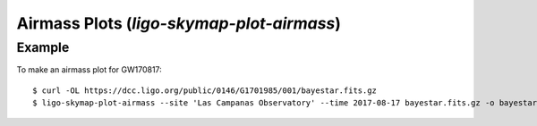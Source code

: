 .. highlight:: sh

Airmass Plots (`ligo-skymap-plot-airmass`)
==========================================

Example
-------

To make an airmass plot for GW170817::

    $ curl -OL https://dcc.ligo.org/public/0146/G1701985/001/bayestar.fits.gz
    $ ligo-skymap-plot-airmass --site 'Las Campanas Observatory' --time 2017-08-17 bayestar.fits.gz -o bayestar.png

.. plot::
   :context: reset
   :align: center

    from ligo.skymap.tool.ligo_skymap_plot_airmass import main
    from astropy.utils.data import download_file
    filename = download_file('https://dcc.ligo.org/public/0146/G1701985/001/bayestar.fits.gz', cache=True)
    main([filename, '--site', 'Las Campanas Observatory', '--time', '2017-08-17'])

.. argparse::
    :module: ligo.skymap.tool.ligo_skymap_plot_airmass
    :func: parser

